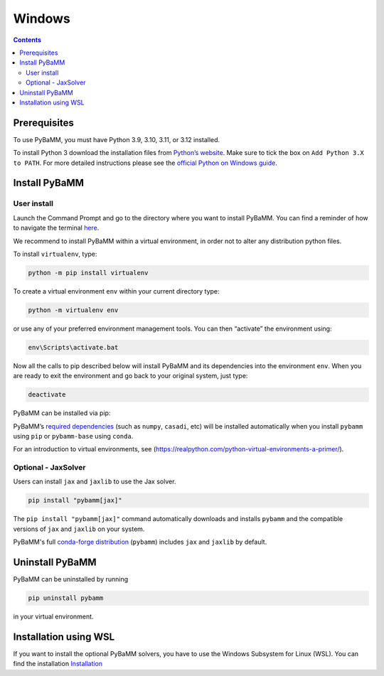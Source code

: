 Windows
=======

.. contents::

Prerequisites
-------------

To use PyBaMM, you must have Python 3.9, 3.10, 3.11, or 3.12 installed.

To install Python 3 download the installation files from `Python’s
website <https://www.python.org/downloads/windows/>`__. Make sure to
tick the box on ``Add Python 3.X to PATH``. For more detailed
instructions please see the `official Python on Windows
guide <https://docs.python.org/3.9/using/windows.html>`__.

Install PyBaMM
--------------

User install
~~~~~~~~~~~~

Launch the Command Prompt and go to the directory where you want to
install PyBaMM. You can find a reminder of how to navigate the terminal
`here <http://www.cs.columbia.edu/~sedwards/classes/2015/1102-fall/Command%20Prompt%20Cheatsheet.pdf>`__.

We recommend to install PyBaMM within a virtual environment, in order
not to alter any distribution python files.

To install ``virtualenv``, type:

.. code:: bash

   python -m pip install virtualenv

To create a virtual environment ``env`` within your current directory
type:

.. code:: bash

   python -m virtualenv env

or use any of your preferred environment management tools. You can then “activate”
the environment using:

.. code::

   env\Scripts\activate.bat

Now all the calls to pip described below will install PyBaMM and its
dependencies into the environment ``env``. When you are ready to exit
the environment and go back to your original system, just type:

.. code:: bash

   deactivate

PyBaMM can be installed via pip:

.. tab:: pip

   .. code:: bash

      pip install pybamm

.. tab:: conda

   .. note::

      At the moment, PyBaMM's conda-forge distribution does not include ``IDAKLUSolver``.

   .. code:: bash

      conda install -c conda-forge pybamm-base

PyBaMM’s `required dependencies <./index.rst#install-required-dependencies>`_
(such as ``numpy``, ``casadi``, etc) will be installed automatically when you
install ``pybamm`` using ``pip`` or ``pybamm-base`` using ``conda``.

For an introduction to virtual environments, see
(https://realpython.com/python-virtual-environments-a-primer/).

Optional - JaxSolver
~~~~~~~~~~~~~~~~~~~~

Users can install ``jax`` and ``jaxlib`` to use the Jax solver.

.. code:: bash

	  pip install "pybamm[jax]"

The ``pip install "pybamm[jax]"`` command automatically downloads and installs ``pybamm`` and the compatible versions of ``jax`` and ``jaxlib`` on your system.

PyBaMM's full `conda-forge distribution <index.rst#installation>`_ (``pybamm``) includes ``jax`` and ``jaxlib`` by default.

Uninstall PyBaMM
----------------

PyBaMM can be uninstalled by running

.. code:: bash

   pip uninstall pybamm

in your virtual environment.

Installation using WSL
----------------------

If you want to install the optional PyBaMM solvers, you have to use the
Windows Subsystem for Linux (WSL). You can find the installation
`Installation <windows-wsl.rst>`_

